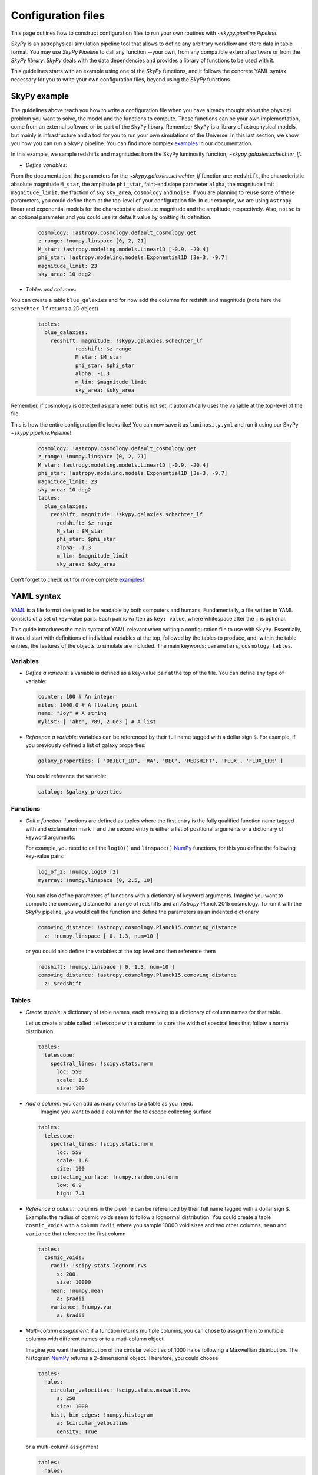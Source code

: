 ###################
Configuration files
###################

This page outlines how to construct configuration files to run your own routines
with `~skypy.pipeline.Pipeline`.

`SkyPy` is an astrophysical simulation pipeline tool that allows to define any
arbitrary workflow and store data in table format. You may use `SkyPy Pipeline`
to call any function --your own, from any compatible external software or from the `SkyPy library`.
`SkyPy` deals with the data dependencies and provides a library of functions to be used with it.

This guidelines starts with an example using one of the `SkyPy` functions, and it follows
the concrete YAML syntax necessary for you to write your own configuration files, beyond using the `SkyPy`
functions.

SkyPy example
-------------

The guidelines above teach you how to write a configuration file when you have already thought about the physical problem you want to solve, the model and the functions to compute.
These functions can be your own implementation, come from an external software or be part of the ``SkyPy`` library. Remember ``SkyPy`` is a library of astrophysical models, but mainly is infrastructure and a tool for you to run your own
simulations of the Universe. In this last section, we show you how you can run a ``SkyPy`` pipeline. You can find more complex examples_ in our documentation.

In this example, we sample redshifts and magnitudes from the SkyPy luminosity function, `~skypy.galaxies.schechter_lf`.

- `Define variables`:

From the documentation, the parameters for the `~skypy.galaxies.schechter_lf` function are: ``redshift``, the characteristic absolute magnitude ``M_star``, the amplitude ``phi_star``, faint-end slope parameter ``alpha``,
the magnitude limit ``magnitude_limit``, the fraction of sky ``sky_area``, ``cosmology`` and ``noise``.
If you are planning to reuse some of these parameters, you could define them at the top-level of your configuration file.
In our example, we are using ``Astropy`` linear and exponential models for the characteristic absolute magnitude and the amplitude, respectively.
Also, ``noise`` is an optional parameter and you could use its default value by omitting its definition.

  .. code:: yaml

    cosmology: !astropy.cosmology.default_cosmology.get
    z_range: !numpy.linspace [0, 2, 21]
    M_star: !astropy.modeling.models.Linear1D [-0.9, -20.4]
    phi_star: !astropy.modeling.models.Exponential1D [3e-3, -9.7]
    magnitude_limit: 23
    sky_area: 10 deg2

- `Tables and columns`:

You can create a table ``blue_galaxies`` and for now add the columns for redshift and magnitude (note here the ``schechter_lf`` returns a 2D object)

  .. code:: yaml

    tables:
      blue_galaxies:
        redshift, magnitude: !skypy.galaxies.schechter_lf
      		redshift: $z_range
      		M_star: $M_star
      		phi_star: $phi_star
      		alpha: -1.3
      		m_lim: $magnitude_limit
      		sky_area: $sky_area

Remember, if cosmology is detected as parameter but is not set, it automatically uses the variable at the top-level of the file.

This is how the entire configuration file looks like! You can now save it as ``luminosity.yml`` and run it using our SkyPy `~skypy.pipeline.Pipeline`!

  .. code:: yaml

    cosmology: !astropy.cosmology.default_cosmology.get
    z_range: !numpy.linspace [0, 2, 21]
    M_star: !astropy.modeling.models.Linear1D [-0.9, -20.4]
    phi_star: !astropy.modeling.models.Exponential1D [3e-3, -9.7]
    magnitude_limit: 23
    sky_area: 10 deg2
    tables:
      blue_galaxies:
        redshift, magnitude: !skypy.galaxies.schechter_lf
          redshift: $z_range
          M_star: $M_star
          phi_star: $phi_star
          alpha: -1.3
          m_lim: $magnitude_limit
          sky_area: $sky_area

Don’t forget to check out for more complete examples_!

.. _examples: https://skypy.readthedocs.io/en/stable/examples/index.html


YAML syntax
-----------
YAML_ is a file format designed to be readable by both computers and humans.
Fundamentally, a file written in YAML consists of a set of key-value pairs.
Each pair is written as ``key: value``, where whitespace after the ``:`` is optional.

This guide introduces the main syntax of YAML relevant when writing
a configuration file to use with ``SkyPy``. Essentially, it would start with
definitions of individual variables at the top, followed by the tables to produce,
and, within the table entries, the features of the objects to simulate are included.
The main keywords: ``parameters``, ``cosmology``, ``tables``.


Variables
^^^^^^^^^
* `Define a variable`: a variable is defined as a key-value pair at the top of the file. You can define any type of variable:

  .. code:: yaml

      counter: 100 # An integer
      miles: 1000.0 # A floating point
      name: "Joy" # A string
      mylist: [ 'abc', 789, 2.0e3 ] # A list


* `Reference a variable`: variables can be referenced by their full name tagged with a dollar sign ``$``.
  For example, if you previously defined a list of galaxy properties:

  .. code:: yaml

      galaxy_properties: [ 'OBJECT_ID', 'RA', 'DEC', 'REDSHIFT', 'FLUX', 'FLUX_ERR' ]

  You could reference the variable:

  .. code:: yaml

      catalog: $galaxy_properties



Functions
^^^^^^^^^
* `Call a function`: functions are defined as tuples where the first entry is the fully qualified function name tagged with and exclamation mark ``!`` and the second entry is either a list of positional arguments or a dictionary of keyword arguments.

  For example, you need to call the ``log10()`` and ``linspace()`` NumPy_ functions, for this you define the following key-value pairs:

  .. code:: yaml

      log_of_2: !numpy.log10 [2]
      myarray: !numpy.linspace [0, 2.5, 10]

  You can also define parameters of functions with a dictionary of keyword arguments.
  Imagine you want to compute the comoving distance for a range of redshifts and an `Astropy` Planck 2015 cosmology.
  To run it with the `SkyPy` pipeline, you would call the function and define the parameters as an indented dictionary

  .. code:: yaml

      comoving_distance: !astropy.cosmology.Planck15.comoving_distance
        z: !numpy.linspace [ 0, 1.3, num=10 ]

  or you could also define the variables at the top level and then reference them

  .. code:: yaml

      redshift: !numpy.linspace [ 0, 1.3, num=10 ]
      comoving_distance: !astropy.cosmology.Planck15.comoving_distance
        z: $redshift


Tables
^^^^^^

* `Create a table`: a dictionary of table names, each resolving to a dictionary of column names for that table.

  Let us create a table called ``telescope`` with a column to store the width of spectral lines that follow a normal distribution

  .. code:: yaml

      tables:
        telescope:
          spectral_lines: !scipy.stats.norm
            loc: 550
            scale: 1.6
            size: 100

* `Add a column`: you can add as many columns to a table as you need.
    Imagine you want to add a column for the telescope collecting surface

  .. code:: yaml

      tables:
        telescope:
          spectral_lines: !scipy.stats.norm
            loc: 550
            scale: 1.6
            size: 100
          collecting_surface: !numpy.random.uniform
            low: 6.9
            high: 7.1

* `Reference a column`: columns in the pipeline can be referenced by their full name tagged with a dollar sign ``$``.
  Example: the radius of cosmic voids seem to follow a lognormal distribution. You could create a table ``cosmic_voids``
  with a column ``radii`` where you sample 10000 void sizes and two other columns, ``mean`` and ``variance`` that reference
  the first column


  .. code:: yaml

    tables:
      cosmic_voids:
        radii: !scipy.stats.lognorm.rvs
          s: 200.
          size: 10000
        mean: !numpy.mean
          a: $radii
        variance: !numpy.var
          a: $radii


* `Multi-column assignment`: if a function returns multiple columns, you can chose to assign them to multiple columns with different names or to a muti-column object.

  Imagine you want the distribution of the circular velocities of 1000 halos following a Maxwellian distribution.
  The histogram NumPy_ returns a 2-dimensional object. Therefore, you could choose

  .. code:: yaml

    tables:
      halos:
        circular_velocities: !scipy.stats.maxwell.rvs
          s: 250
          size: 1000
        hist, bin_edges: !numpy.histogram
          a: $circular_velocities
          density: True

  or a multi-column assignment

  .. code:: yaml

    tables:
      halos:
        circular_velocities: !scipy.stats.maxwell.rvs
          s: 250
          size: 1000
        histogram: !numpy.histogram
          a: $circular_velocities
          density: True


* `Referencing tables: table.init and table.complete dependencies`.

  Most of the time you would be referencing simple
  variables. However there are times when your function depends on tables. In these
  cases, you would need to ensure the referenced table has the necessary content and is not empty.

  Imagine you want to perform a very simple abundance matching, painting galaxies within your halos.
  For this you could create two tables ``halos`` and ``galaxies`` storing the halo mass and galaxy luminosities.
  The idea is to stack these two tables and store it in a third table called ``matching``. In principle you could do:

  .. code:: yaml

    tables:
      halos:
        halo_mass: !mylibrary.my_halo_mass_function
          m_min: 1.0e8
          m_max: 1.0e14
      galaxies:
        luminosity: !mylibrary.my_schechter_function
          alpha: 1.20
      matching_wrong:
        match: !numpy.vstack
          tup: [ $halos, $galaxies ]

  This would probably not do what you intend.
  For example, if you have a table called ``tableA`` with columns ``c1`` and ``c2``.
  In configuration language, ``tableA`` is the name of the job.
  That means, when executing the config file, the first thing that happens is call ``tableA``, second,  call ``tableA.c1`` and third, call ``tableA.c2``.
  In our example, when you call the function ``numpy.vstack()`` and reference the tables ``$halos`` and ``$galaxies``, this is actually
  referencing the job that initialises the empty table ``halos`` and ``galaxies``.
  The potential risk is that the function could be called before the jobs ``halos`` and ``galaxies`` are finished, so the tables would be empty

  To overcome this issue you can initialise your ``matching`` table with ``init``, specify their dependences with the keyword ``depends``
  and ensure the tables are completed before calling the function with ``.complete``. The previous configuration file reads now:

  .. code:: yaml

    tables:
      halos:
        halo_mass: !mylibrary.my_halo_mass_function
          m_min: 1.0e8
          m_max: 1.0e14
      galaxies:
        luminosity: !mylibrary.my_schechter_function
          alpha: 1.20
      matching:
        init: !numpy.vstack
          tup: [ $halos, $galaxies ]
          depends: [ tup.complete ]



Cosmology, a special parameter
^^^^^^^^^^^^^^^^^^^^^^^^^^^^^^

* `Define parameters`: parameters are variables that can be modified at execution.

  For example,

  .. code:: yaml

    parameters:
      hubble_constant: 70
      omega_matter: 0.3

* The `cosmology` to be used by functions within the pipeline only needs to be set up at the top. If a function needs ``cosmology`` as an input, you need not define it again, it is automatically detected.

  .. code:: yaml

    parameters:
      hubble_constant: 70
      omega_matter: 0.3
    cosmology: !astropy.cosmology.FlatLambdaCDM
      H0: $hubble_constant
      Om0: $omega_matter



.. _YAML: https://yaml.org
.. _NumPy: https://numpy.org
